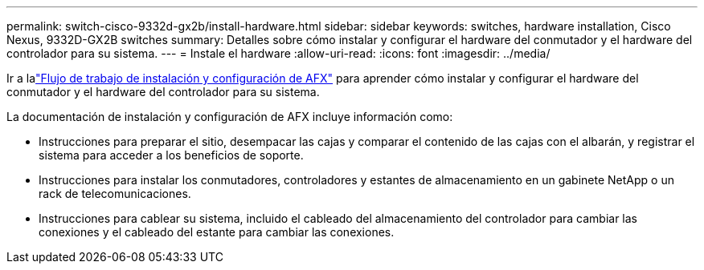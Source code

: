 ---
permalink: switch-cisco-9332d-gx2b/install-hardware.html 
sidebar: sidebar 
keywords: switches, hardware installation, Cisco Nexus, 9332D-GX2B switches 
summary: Detalles sobre cómo instalar y configurar el hardware del conmutador y el hardware del controlador para su sistema. 
---
= Instale el hardware
:allow-uri-read: 
:icons: font
:imagesdir: ../media/


[role="lead"]
Ir a lalink:https://docs.netapp.com/us-en/ontap-afx/install-setup/install-setup-workflow.html["Flujo de trabajo de instalación y configuración de AFX"^] para aprender cómo instalar y configurar el hardware del conmutador y el hardware del controlador para su sistema.

La documentación de instalación y configuración de AFX incluye información como:

* Instrucciones para preparar el sitio, desempacar las cajas y comparar el contenido de las cajas con el albarán, y registrar el sistema para acceder a los beneficios de soporte.
* Instrucciones para instalar los conmutadores, controladores y estantes de almacenamiento en un gabinete NetApp o un rack de telecomunicaciones.
* Instrucciones para cablear su sistema, incluido el cableado del almacenamiento del controlador para cambiar las conexiones y el cableado del estante para cambiar las conexiones.

